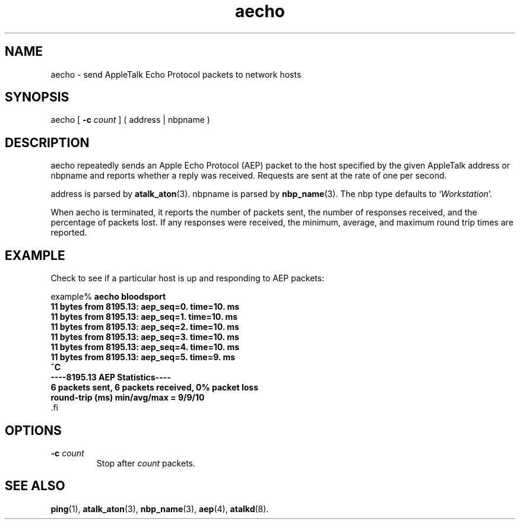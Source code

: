 .TH aecho 1 "17 Dec 1991" 2.0-rc1 Netatalk 
.SH NAME
aecho \- send AppleTalk Echo Protocol packets to network hosts
.SH SYNOPSIS
aecho [ \fB\-c\fR\fI count\fR
] ( address | nbpname )
.SH DESCRIPTION
aecho repeatedly sends an Apple Echo Protocol
(AEP) packet to the host specified by the given AppleTalk
address or nbpname and reports
whether a reply was received. Requests are sent at the rate of one per
second.
.PP
address is parsed by
\fBatalk_aton\fR(3).
nbpname is parsed by \fBnbp_name\fR(3).
The nbp type defaults to `\fIWorkstation\fR'.
.PP
When aecho is terminated, it reports the number
of packets sent, the number of responses received, and the percentage of
packets lost. If any responses were received, the minimum, average, and
maximum round trip times are reported.
.SH EXAMPLE
Check to see if a particular host is up and responding to AEP
packets:
.PP
.nf
example% \fBaecho bloodsport
11 bytes from 8195.13: aep_seq=0. time=10. ms
11 bytes from 8195.13: aep_seq=1. time=10. ms
11 bytes from 8195.13: aep_seq=2. time=10. ms
11 bytes from 8195.13: aep_seq=3. time=10. ms
11 bytes from 8195.13: aep_seq=4. time=10. ms
11 bytes from 8195.13: aep_seq=5. time=9. ms
^C
\-\-\-\-8195.13 AEP Statistics\-\-\-\-
6 packets sent, 6 packets received, 0% packet loss
round\-trip (ms)  min/avg/max = 9/9/10
\fR.fi
.SH OPTIONS
.TP 
\fB\-c\fR\fI count\fR
Stop after \fIcount\fR packets.
.SH "SEE ALSO"
\fBping\fR(1),
\fBatalk_aton\fR(3),
\fBnbp_name\fR(3),
\fBaep\fR(4),
\fBatalkd\fR(8).

